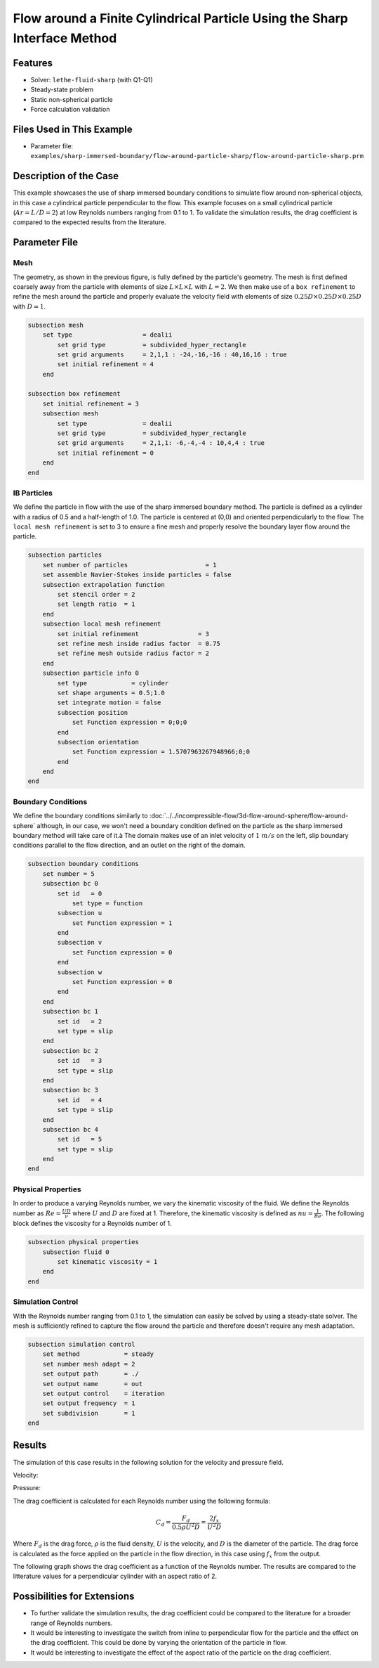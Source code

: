 ==============================================================================
Flow around a Finite Cylindrical Particle Using the Sharp Interface Method
==============================================================================

.. This example focuses on the drag coefficient validation for a perpendicular (theta = 90) cylindrical particle for low Reynolds [0.1, 1] and an aspect ratio of 2. 
.. A bigger parameter sweep could be documented in a future example.

----------------------------------
Features
----------------------------------

- Solver: ``lethe-fluid-sharp`` (with Q1-Q1) 
- Steady-state problem
- Static non-spherical particle
- Force calculation validation

---------------------------
Files Used in This Example
---------------------------

- Parameter file: ``examples/sharp-immersed-boundary/flow-around-particle-sharp/flow-around-particle-sharp.prm``

------------------------
Description of the Case
------------------------

This example showcases the use of sharp immersed boundary conditions to simulate flow around non-spherical objects, in this case a cylindrical particle perpendicular to the flow. 
This example focuses on a small cylindrical particle (:math:`Ar = L/D = 2`) at low Reynolds numbers ranging from 0.1 to 1. To validate the simulation results, the drag coefficient is 
compared to the expected results from the literature. 

.. image:: images/flow-around-particle-sharp-case.png
    :alt: Simulation schematic
    :align: center

---------------
Parameter File
---------------

Mesh
~~~~

The geometry, as shown in the previous figure, is fully defined by the particle's geometry. The mesh is first defined coarsely away from the particle with elements of size :math:`L \times L \times L` with :math:`L = 2`. 
We then make use of a ``box refinement`` to refine the mesh around the particle and properly evaluate the velocity field with elements of size :math:`0.25D \times 0.25D \times 0.25D` with :math:`D = 1`.

.. code-block:: text 

    subsection mesh
        set type                   = dealii
            set grid type          = subdivided_hyper_rectangle
            set grid arguments     = 2,1,1 : -24,-16,-16 : 40,16,16 : true
            set initial refinement = 4
        end

    subsection box refinement 
        set initial refinement = 3
        subsection mesh
            set type               = dealii
            set grid type          = subdivided_hyper_rectangle
            set grid arguments     = 2,1,1: -6,-4,-4 : 10,4,4 : true
            set initial refinement = 0
        end
    end

IB Particles
~~~~~~~~~~~~~

We define the particle in flow with the use of the sharp immersed boundary method. The particle is defined as a cylinder with a radius of 0.5 and a half-length of 1.0. The particle is centered at (0,0) 
and oriented perpendicularly to the flow. The ``local mesh refinement`` is set to 3 to ensure a fine mesh and properly resolve the boundary layer flow around the particle.

.. code-block:: text

    subsection particles
        set number of particles                     = 1
        set assemble Navier-Stokes inside particles = false
        subsection extrapolation function
            set stencil order = 2
            set length ratio  = 1
        end
        subsection local mesh refinement
            set initial refinement                = 3
            set refine mesh inside radius factor  = 0.75
            set refine mesh outside radius factor = 2
        end
        subsection particle info 0
            set type            = cylinder
            set shape arguments = 0.5;1.0
            set integrate motion = false
            subsection position
                set Function expression = 0;0;0
            end
            subsection orientation
                set Function expression = 1.5707963267948966;0;0
            end
        end
    end

Boundary Conditions
~~~~~~~~~~~~~~~~~~~

We define the boundary conditions similarly to :doc:`../../incompressible-flow/3d-flow-around-sphere/flow-around-sphere` although, in our case, we won't need a boundary condition defined on the particle as the sharp immersed boundary method will take care of it.à
The domain makes use of an inlet velocity of :math:`1~m/s` on the left, slip boundary conditions parallel to the flow direction, and an outlet on the right of the domain. 

.. code-block:: text

    subsection boundary conditions
        set number = 5
        subsection bc 0
            set id   = 0
                set type = function
            subsection u
                set Function expression = 1
            end
            subsection v
                set Function expression = 0
            end
            subsection w
                set Function expression = 0
            end
        end
        subsection bc 1
            set id   = 2
            set type = slip
        end
        subsection bc 2
            set id   = 3
            set type = slip
        end
        subsection bc 3
            set id   = 4
            set type = slip
        end
        subsection bc 4
            set id   = 5
            set type = slip
        end
    end

Physical Properties
~~~~~~~~~~~~~~~~~~~

In order to produce a varying Reynolds number, we vary the kinematic viscosity of the fluid. We define the Reynolds number as :math:`Re = \frac{UD}{\nu}` where :math:`U` and :math:`D` are fixed at 1. Therefore, 
the kinematic viscosity is defined as :math:`nu = \frac{1}{Re}`. The following block defines the viscosity for a Reynolds number of 1.

.. code-block:: text

    subsection physical properties
        subsection fluid 0
            set kinematic viscosity = 1
        end
    end

Simulation Control
~~~~~~~~~~~~~~~~~~~

With the Reynolds number ranging from 0.1 to 1, the simulation can easily be solved by using a steady-state solver. The mesh is sufficiently refined to capture the flow around the particle and therefore doesn't 
require any mesh adaptation.

.. code-block:: text

    subsection simulation control
        set method            = steady
        set number mesh adapt = 2
        set output path       = ./
        set output name       = out
        set output control    = iteration
        set output frequency  = 1
        set subdivision       = 1
    end

---------------
Results
---------------

The simulation of this case results in the following solution for the velocity and pressure field.

Velocity:
 
.. image:: images/flow-around-particle-sharp-velocity.png
    :alt: Velocity field around the particle
    :align: center

Pressure: 

.. image:: images/flow-around-particle-sharp-pressure.png
    :alt: Pressure field around the particle
    :align: center

The drag coefficient is calculated for each Reynolds number using the following formula:

.. math::

    C_d = \frac{F_d}{0.5 \rho U^2 D} = \frac{2f_x}{U^2 D}

Where :math:`F_d` is the drag force, :math:`\rho` is the fluid density, :math:`U` is the velocity, and :math:`D` is the diameter of the particle. The drag force is calculated as the force applied 
on the particle in the flow direction, in this case using :math:`f_x` from the output.

The following graph shows the drag coefficient as a function of the Reynolds number. The results are compared to the litterature values for a perpendicular cylinder with an aspect ratio of 2.

.. image:: images/flow-around-particle-sharp-pressure.png
    :alt: Drag coefficient as a function of Reynolds number
    :align: center

----------------------------
Possibilities for Extensions
----------------------------

- To further validate the simulation results, the drag coefficient could be compared to the literature for a broader range of Reynolds numbers.
- It would be interesting to investigate the switch from inline to perpendicular flow for the particle and the effect on the drag coefficient. This could be done by varying the orientation of the particle in flow.
- It would be interesting to investigate the effect of the aspect ratio of the particle on the drag coefficient. 